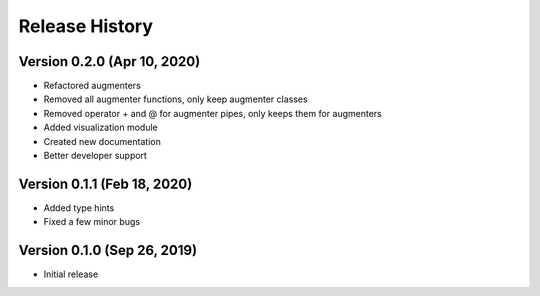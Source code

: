 ***************
Release History
***************

Version 0.2.0 (Apr 10, 2020)
===================================

- Refactored augmenters
- Removed all augmenter functions, only keep augmenter classes
- Removed operator + and @ for augmenter pipes, only keeps them for augmenters
- Added visualization module
- Created new documentation
- Better developer support

Version 0.1.1 (Feb 18, 2020)
===================================
- Added type hints
- Fixed a few minor bugs

Version 0.1.0 (Sep 26, 2019)
===================================
- Initial release